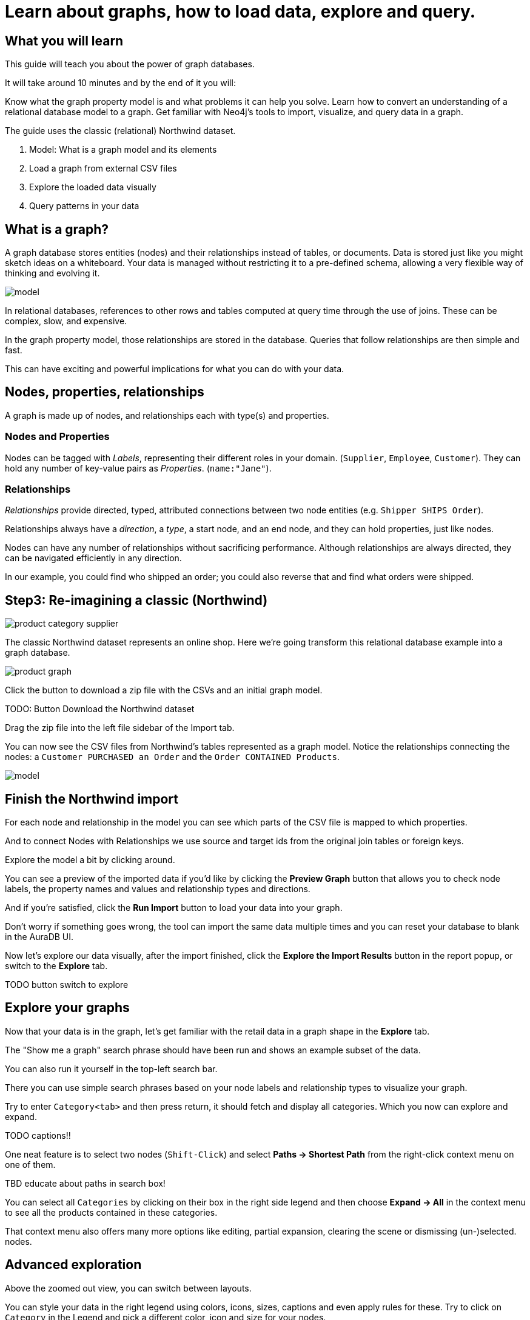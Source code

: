 = Learn about graphs, how to load data, explore and query.

== What you will learn

This guide will teach you about the power of graph databases. 

It will take around 10 minutes and by the end of it you will:

Know what the graph property model is and what problems it can help you solve.
Learn how to convert an understanding of a relational database model to a graph.
Get familiar with Neo4j's tools to import, visualize, and query data in a graph.

The guide uses the classic (relational) Northwind dataset.

1.  Model: What is a graph model and its elements
2.  Load a graph from external CSV files
3.  Explore the loaded data visually
4.  Query patterns in your data

== What is a graph?

A graph database stores entities (nodes) and their relationships instead of tables, or documents. 
Data is stored just like you might sketch ideas on a whiteboard. 
Your data is managed without restricting it to a pre-defined schema, allowing a very flexible way of thinking and evolving it.

image::https://github.com/neo4j-graph-examples/northwind/raw/main/documentation/img/model.svg[]

In relational databases, references to other rows and tables computed at query time through the use of joins.
These can be complex, slow, and expensive.

In the graph property model, those relationships are stored in the database. 
Queries that follow relationships are then simple and fast.

This can have exciting and powerful implications for what you can do with your data.

== Nodes, properties, relationships

A graph is made up of nodes, and relationships each with type(s) and properties.

=== Nodes and Properties


Nodes can be tagged with _Labels_, representing their different roles in your domain. (`Supplier`, `Employee`, `Customer`). 
They can hold any number of key-value pairs as _Properties_. (`name:"Jane"`).

=== Relationships

_Relationships_ provide directed, typed, attributed connections between two node entities (e.g. `Shipper SHIPS Order`).

Relationships always have a _direction_, a _type_, a start node, and an end node, and they can hold properties, just like nodes.

Nodes can have any number of relationships without sacrificing performance. 
Although relationships are always directed, they can be navigated efficiently in any direction.

In our example, you could find who shipped an order; you could also reverse that and find what orders were
shipped.


== Step3: Re-imagining a classic (Northwind)

// await signals.emit(SIGNAL_NAME.WorkspaceNavigate, { scope: APP_SCOPE.import });

image::https://neo4j-graph-examples.github.io/northwind/documentation/img/product-category-supplier.png[]

The classic Northwind dataset represents an online shop. 
Here we're going transform this relational database example into a graph database.

image::https://neo4j-graph-examples.github.io/northwind/documentation/img/product-graph.png[]


////
.TODO diagram of Northwind customer, order, and product
image::https://github.com/neo4j-graph-examples/northwind/blob/main/documentation/img/example.svg[]
////

Click the button to download a zip file with the CSVs and an initial graph model.

TODO:  Button Download the Northwind dataset

Drag the zip file into the left file sidebar of the Import tab.

You can now see the CSV files from Northwind's tables represented as a graph model. 
Notice the relationships connecting the nodes: a `Customer PURCHASED an Order` and the `Order CONTAINED Products`.

image::https://neo4j-graph-examples.github.io/northwind/documentation/img/model.svg[]

== Finish the Northwind import

For each node and relationship in the model you can see which parts of the CSV file is mapped to which properties.

And to connect Nodes with Relationships we use source and target ids from the original join tables or foreign keys.

Explore the model a bit by clicking around.

You can see a preview of the imported data if you'd like by clicking the *Preview Graph* button that allows you to check node labels, the property names and values and relationship types and directions.

And if you're satisfied, click the *Run Import* button to load your data into your graph.

Don't worry if something goes wrong, the tool can import the same data multiple times and you can reset your database to blank in the AuraDB UI.

// A/B Test: TBD we could leave off one simple mapping, e.g. shipper and let the user do it (or prepare the node without mapping the rel and properties (but pick one that lends itself well to auto-mapping) in an area of the model that is non-crucial for later steps but not sure if that would have too many folks fail here

Now let's explore our data visually, after the import finished, click the *Explore the Import Results* button in the report popup, or switch to the *Explore* tab.

TODO button switch to explore

== Explore your graphs

Now that your data is in the graph, let's get familiar with the retail data in a graph shape in the *Explore* tab.

The "Show me a graph" search phrase should have been run and shows an example subset of the data.

You can also run it yourself in the top-left search bar.

There you can use simple search phrases based on your node labels and relationship types to visualize your graph.

Try to enter `Category<tab>` and then press return, it should fetch and display all categories. 
Which you now can explore and expand.

TODO captions!!

One neat feature is to select two nodes (`Shift-Click`) and select *Paths -> Shortest Path* from the right-click context menu on one of them.

TBD educate about paths in search box!

You can select all `Categories` by clicking on their box in the right side legend and then choose *Expand -> All* in the context menu to see all the products contained in these categories.

That context menu also offers many more options like editing, partial expansion, clearing the scene or dismissing (un-)selected. nodes.

== Advanced exploration

Above the zoomed out view, you can switch between layouts.

You can style your data in the right legend using colors, icons, sizes, captions and even apply rules for these.
Try to click on `Category` in the Legend and pick a different color, icon and size for your nodes.

Selected nodes and relationships are highlighted and counted in the legend and shown in the card view in the lower left corner. 
There you can explore your data structurally.

*Explore* also offers options to filter your on-screen nodes with a advanced filter menu, and even rudimentary end user programming by storing *Cypher Phrases* to be available later.

Learn more in the https://neo4j.com/docs/bloom-user-guide/current/bloom-visual-tour/[documentation^] and videos.

TODO switch to Query

== Basic Querying

On the left sidebar in the first entry (database) you can see the counts of types of nodes and relationships.
Click on `(Product)` - the database will fetch a few  elements with that label with a minimal query.

.Load query for product nodes
[source,cypher]
----
MATCH (n:Product) 
RETURN n 
LIMIT 25
----

In the *graph view* the result nodes are visualized and you can double-click them to see their neighbors. 
In the right properties side-panel you can inspect more properties and also style the nodes (size, color, caption) if you click on the `(Product)` label on top.

You can also switch to the *table view* to see your results in a tabular fashion, nodes and relationships are visualized in a JSON structure.
That view shows by default if you return only scalar values.

// TBD Alternatively we could have them click on [:SUPPLIES] and then they would already see a graph visualization, it would use graph patterns and pattern variable, but it might be too complex. I would actually prefer this one.
// See screenhots below.

== Writing your first query

Like any other database Neo4j can be queried with a query language. 
As SQL joins get really convoluted for graphs, our graph query language called *Cypher* is much better suited for finding patterns.

In Cypher you represent the graph patterns that you've seen in Import and Explore with ascii-art. 

Parentheses `(p:Product {name:'Camembert Pierrot'})` forming "circles" around nodes and arrows `+-[:SUPPLIES]->+` depicting relationships. 
You draw in text what you would draw on the whiteboard.

These patterns are used to find, create and update graph data.

You've already seen the `MATCH (n:Product) RETURN n LIMIT 25` statement that was run for you.

Click on the statement to edit it and change the pattern to: `(n:Product)<-[r:SUPPLIES]-(s:Supplier)` and the result to `RETURN n,r,s LIMIT 25` and click on the run icon icon:PlayIcon[].

Congratulations, you've written and run your first Cypher query.

.Show products and their suppliers
[source,cypher]
----
MATCH (n:Product)<-[r:SUPPLIES]-(s) 
RETURN n,r,s 
LIMIT 25
----

To learn more about Cypher check out the interactive https://graphacademy.neo4j.com/categories/beginners/[GraphAcademy course^] and have a look at the https://neo4j.com/docs/cypher-cheat-sheet/current/[Cypher Cheat Sheet^].

A more complex query would find all products ordered by a customer and who supplies those.

.All products ordered by a customer and who supplies those
[source,cypher]
----
MATCH path=(c:Customer)-[:PURCHASED]->()-[:ORDERS]->(:Product)<-[:SUPPLIES]-(:Supplier)
WHERE c.companyName = 'Blauer See Delikatessen'
RETURN path;
----

image::https://neo4j-graph-examples.github.io/northwind/documentation/img/example.svg[]

Or how many products in the "Produce" category each customer ordered.

.Find total quantity per customer in the "Produce" category
[source,cypher]
----
MATCH (cust:Customer)-[:PURCHASED]->(:Order)-[o:ORDERS]->(p:Product),
      (p)-[:PART_OF]->(c:Category {categoryName:"Produce"})
RETURN DISTINCT cust.contactName as CustomerName, SUM(o.quantity) AS TotalProductsPurchased
----

As you get more familiar with Cypher, you can use the https://neo4j.com/docs/drivers-apis/[Neo4j drivers^] for JavaScript, Python, Java, C# and Go to build your applications, or use our GraphQL or Spring Data Neo4j integrations for building APIs.